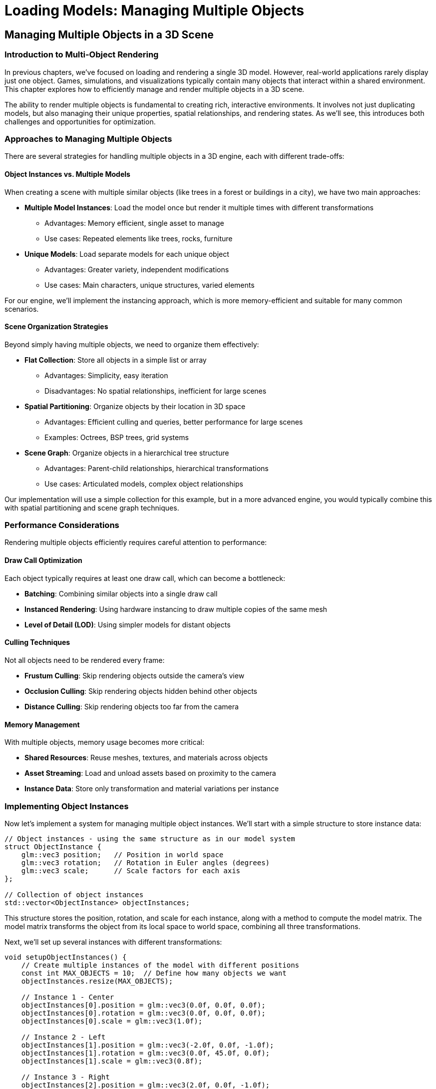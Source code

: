 :pp: {plus}{plus}

= Loading Models: Managing Multiple Objects

== Managing Multiple Objects in a 3D Scene

=== Introduction to Multi-Object Rendering

In previous chapters, we've focused on loading and rendering a single 3D model. However, real-world applications rarely display just one object. Games, simulations, and visualizations typically contain many objects that interact within a shared environment. This chapter explores how to efficiently manage and render multiple objects in a 3D scene.

The ability to render multiple objects is fundamental to creating rich, interactive environments. It involves not just duplicating models, but also managing their unique properties, spatial relationships, and rendering states. As we'll see, this introduces both challenges and opportunities for optimization.

=== Approaches to Managing Multiple Objects

There are several strategies for handling multiple objects in a 3D engine, each with different trade-offs:

==== Object Instances vs. Multiple Models

When creating a scene with multiple similar objects (like trees in a forest or buildings in a city), we have two main approaches:

* *Multiple Model Instances*: Load the model once but render it multiple times with different transformations
  - Advantages: Memory efficient, single asset to manage
  - Use cases: Repeated elements like trees, rocks, furniture

* *Unique Models*: Load separate models for each unique object
  - Advantages: Greater variety, independent modifications
  - Use cases: Main characters, unique structures, varied elements

For our engine, we'll implement the instancing approach, which is more memory-efficient and suitable for many common scenarios.

==== Scene Organization Strategies

Beyond simply having multiple objects, we need to organize them effectively:

* *Flat Collection*: Store all objects in a simple list or array
  - Advantages: Simplicity, easy iteration
  - Disadvantages: No spatial relationships, inefficient for large scenes

* *Spatial Partitioning*: Organize objects by their location in 3D space
  - Advantages: Efficient culling and queries, better performance for large scenes
  - Examples: Octrees, BSP trees, grid systems

* *Scene Graph*: Organize objects in a hierarchical tree structure
  - Advantages: Parent-child relationships, hierarchical transformations
  - Use cases: Articulated models, complex object relationships

Our implementation will use a simple collection for this example, but in a more advanced engine, you would typically combine this with spatial partitioning and scene graph techniques.

=== Performance Considerations

Rendering multiple objects efficiently requires careful attention to performance:

==== Draw Call Optimization

Each object typically requires at least one draw call, which can become a bottleneck:

* *Batching*: Combining similar objects into a single draw call
* *Instanced Rendering*: Using hardware instancing to draw multiple copies of the same mesh
* *Level of Detail (LOD)*: Using simpler models for distant objects

==== Culling Techniques

Not all objects need to be rendered every frame:

* *Frustum Culling*: Skip rendering objects outside the camera's view
* *Occlusion Culling*: Skip rendering objects hidden behind other objects
* *Distance Culling*: Skip rendering objects too far from the camera

==== Memory Management

With multiple objects, memory usage becomes more critical:

* *Shared Resources*: Reuse meshes, textures, and materials across objects
* *Asset Streaming*: Load and unload assets based on proximity to the camera
* *Instance Data*: Store only transformation and material variations per instance

=== Implementing Object Instances

Now let's implement a system for managing multiple object instances. We'll start with a simple structure to store instance data:

[source,cpp]
----
// Object instances - using the same structure as in our model system
struct ObjectInstance {
    glm::vec3 position;   // Position in world space
    glm::vec3 rotation;   // Rotation in Euler angles (degrees)
    glm::vec3 scale;      // Scale factors for each axis
};

// Collection of object instances
std::vector<ObjectInstance> objectInstances;
----

This structure stores the position, rotation, and scale for each instance, along with a method to compute the model matrix. The model matrix transforms the object from its local space to world space, combining all three transformations.

Next, we'll set up several instances with different transformations:

[source,cpp]
----
void setupObjectInstances() {
    // Create multiple instances of the model with different positions
    const int MAX_OBJECTS = 10;  // Define how many objects we want
    objectInstances.resize(MAX_OBJECTS);

    // Instance 1 - Center
    objectInstances[0].position = glm::vec3(0.0f, 0.0f, 0.0f);
    objectInstances[0].rotation = glm::vec3(0.0f, 0.0f, 0.0f);
    objectInstances[0].scale = glm::vec3(1.0f);

    // Instance 2 - Left
    objectInstances[1].position = glm::vec3(-2.0f, 0.0f, -1.0f);
    objectInstances[1].rotation = glm::vec3(0.0f, 45.0f, 0.0f);
    objectInstances[1].scale = glm::vec3(0.8f);

    // Instance 3 - Right
    objectInstances[2].position = glm::vec3(2.0f, 0.0f, -1.0f);
    objectInstances[2].rotation = glm::vec3(0.0f, -45.0f, 0.0f);
    objectInstances[2].scale = glm::vec3(0.8f);

    // Instance 4 - Back Left
    objectInstances[3].position = glm::vec3(-1.5f, 0.0f, -3.0f);
    objectInstances[3].rotation = glm::vec3(0.0f, 30.0f, 0.0f);
    objectInstances[3].scale = glm::vec3(0.7f);

    // Instance 5 - Back Right
    objectInstances[4].position = glm::vec3(1.5f, 0.0f, -3.0f);
    objectInstances[4].rotation = glm::vec3(0.0f, -30.0f, 0.0f);
    objectInstances[4].scale = glm::vec3(0.7f);

    // Instance 6 - Front Left
    objectInstances[5].position = glm::vec3(-1.5f, 0.0f, 1.5f);
    objectInstances[5].rotation = glm::vec3(0.0f, -30.0f, 0.0f);
    objectInstances[5].scale = glm::vec3(0.6f);

    // Instance 7 - Front Right
    objectInstances[6].position = glm::vec3(1.5f, 0.0f, 1.5f);
    objectInstances[6].rotation = glm::vec3(0.0f, 30.0f, 0.0f);
    objectInstances[6].scale = glm::vec3(0.6f);

    // Instance 8 - Above
    objectInstances[7].position = glm::vec3(0.0f, 2.0f, -2.0f);
    objectInstances[7].rotation = glm::vec3(45.0f, 0.0f, 0.0f);
    objectInstances[7].scale = glm::vec3(0.5f);

    // Instance 9 - Below
    objectInstances[8].position = glm::vec3(0.0f, -1.0f, -2.0f);
    objectInstances[8].rotation = glm::vec3(-30.0f, 0.0f, 0.0f);
    objectInstances[8].scale = glm::vec3(0.5f);

    // Instance 10 - Far Back
    objectInstances[9].position = glm::vec3(0.0f, 0.5f, -5.0f);
    objectInstances[9].rotation = glm::vec3(0.0f, 180.0f, 0.0f);
    objectInstances[9].scale = glm::vec3(1.2f);
}
----

This function creates ten instances of our model, each with a unique position, rotation, and scale. This allows us to create a more interesting scene with varied object placements.

=== Rendering Multiple Objects

Now that we have our object instances set up, we need to render them. Here's how we can modify our rendering loop to handle multiple objects:

[source,cpp]
----
void drawFrame() {
    // ... (standard Vulkan frame setup)

    // Begin command buffer recording
    commandBuffer.begin({});

    // Transition image layout for rendering
    transition_image_layout(
        imageIndex,
        vk::ImageLayout::eUndefined,
        vk::ImageLayout::eColorAttachmentOptimal,
        {},
        vk::AccessFlagBits2::eColorAttachmentWrite,
        vk::PipelineStageFlagBits2::eTopOfPipe,
        vk::PipelineStageFlagBits2::eColorAttachmentOutput
    );

    // Set up rendering attachments
    vk::ClearValue clearColor = vk::ClearColorValue(0.0f, 0.0f, 0.0f, 1.0f);
    vk::ClearValue clearDepth = vk::ClearDepthStencilValue(1.0f, 0);

    vk::RenderingAttachmentInfo colorAttachmentInfo = {
        .imageView = swapChainImageViews[imageIndex],
        .imageLayout = vk::ImageLayout::eColorAttachmentOptimal,
        .loadOp = vk::AttachmentLoadOp::eClear,
        .storeOp = vk::AttachmentStoreOp::eStore,
        .clearValue = clearColor
    };

    vk::RenderingAttachmentInfo depthAttachmentInfo = {
        .imageView = depthImageView,
        .imageLayout = vk::ImageLayout::eDepthStencilAttachmentOptimal,
        .loadOp = vk::AttachmentLoadOp::eClear,
        .storeOp = vk::AttachmentStoreOp::eStore,
        .clearValue = clearDepth
    };

    vk::RenderingInfo renderingInfo = {
        .renderArea = { .offset = { 0, 0 }, .extent = swapChainExtent },
        .layerCount = 1,
        .colorAttachmentCount = 1,
        .pColorAttachments = &colorAttachmentInfo,
        .pDepthAttachment = &depthAttachmentInfo
    };

    // Begin dynamic rendering
    commandBuffer.beginRendering(renderingInfo);

    // Bind pipeline
    commandBuffer.bindPipeline(vk::PipelineBindPoint::eGraphics, graphicsPipeline);

    // Set viewport and scissor
    commandBuffer.setViewport(0, vk::Viewport(0.0f, 0.0f, static_cast<float>(swapChainExtent.width), static_cast<float>(swapChainExtent.height), 0.0f, 1.0f));
    commandBuffer.setScissor(0, vk::Rect2D(vk::Offset2D(0, 0), swapChainExtent));

    // Bind descriptor set with uniform buffer and textures
    commandBuffer.bindDescriptorSets(
        vk::PipelineBindPoint::eGraphics,
        pipelineLayout,
        0,
        1,
        &descriptorSets[currentFrame],
        0,
        nullptr
    );

    // Update view and projection in uniform buffer
    UniformBufferObject ubo{};
    ubo.view = camera.getViewMatrix();
    ubo.proj = camera.getProjectionMatrix(swapChainExtent.width / (float)swapChainExtent.height);
    ubo.proj[1][1] *= -1;  // Vulkan's Y coordinate is inverted

    // Copy to uniform buffer (per frame-in-flight)
    memcpy(uniformBuffers[currentFrame].mapped, &ubo, sizeof(ubo));

    // Render each object instance
    for (size_t i = 0; i < objectInstances.size(); i++) {
        const auto& instance = objectInstances[i];

        // Create model matrix for this instance
        glm::mat4 modelMatrix = glm::mat4(1.0f);
        modelMatrix = glm::translate(modelMatrix, instance.position);
        modelMatrix = glm::rotate(modelMatrix, glm::radians(instance.rotation.x), glm::vec3(1.0f, 0.0f, 0.0f));
        modelMatrix = glm::rotate(modelMatrix, glm::radians(instance.rotation.y), glm::vec3(0.0f, 1.0f, 0.0f));
        modelMatrix = glm::rotate(modelMatrix, glm::radians(instance.rotation.z), glm::vec3(0.0f, 0.0f, 1.0f));
        modelMatrix = glm::scale(modelMatrix, instance.scale);

        // Render all nodes in the model
        renderNode(commandBuffer, model.nodes, modelMatrix);
    }

    // End dynamic rendering
    commandBuffer.endRendering();

    // Transition image layout for presentation
    transition_image_layout(
        imageIndex,
        vk::ImageLayout::eColorAttachmentOptimal,
        vk::ImageLayout::ePresentSrcKHR,
        vk::AccessFlagBits2::eColorAttachmentWrite,
        {},
        vk::PipelineStageFlagBits2::eColorAttachmentOutput,
        vk::PipelineStageFlagBits2::eBottomOfPipe
    );

    // End command buffer recording
    commandBuffer.end();

    // ... (submit command buffer and present)
}

// Helper function to recursively render all nodes in the model
void renderNode(const vk::raii::CommandBuffer& commandBuffer, const std::vector<Node*>& nodes, const glm::mat4& parentMatrix) {
    for (const auto node : nodes) {
        // Calculate global matrix for this node
        glm::mat4 nodeMatrix = parentMatrix * node->getLocalMatrix();

        // If this node has a mesh, render it
        if (!node->mesh.vertices.empty() && !node->mesh.indices.empty() &&
            node->vertexBufferIndex >= 0 && node->indexBufferIndex >= 0) {

            // Set up push constants for material properties
            PushConstantBlock pushConstants{};

            if (node->mesh.materialIndex >= 0 && node->mesh.materialIndex < static_cast<int>(model.materials.size())) {
                const auto& material = model.materials[node->mesh.materialIndex];
                pushConstants.baseColorFactor = material.baseColorFactor;
                pushConstants.metallicFactor = material.metallicFactor;
                pushConstants.roughnessFactor = material.roughnessFactor;
                pushConstants.baseColorTextureSet = material.baseColorTextureIndex >= 0 ? 1 : -1;
                pushConstants.physicalDescriptorTextureSet = material.metallicRoughnessTextureIndex >= 0 ? 2 : -1;
                pushConstants.normalTextureSet = material.normalTextureIndex >= 0 ? 3 : -1;
                pushConstants.occlusionTextureSet = material.occlusionTextureIndex >= 0 ? 4 : -1;
                pushConstants.emissiveTextureSet = material.emissiveTextureIndex >= 0 ? 5 : -1;
            } else {
                // Default material properties
                pushConstants.baseColorFactor = glm::vec4(1.0f);
                pushConstants.metallicFactor = 1.0f;
                pushConstants.roughnessFactor = 1.0f;
                pushConstants.baseColorTextureSet = 1;
                pushConstants.physicalDescriptorTextureSet = -1;
                pushConstants.normalTextureSet = -1;
                pushConstants.occlusionTextureSet = -1;
                pushConstants.emissiveTextureSet = -1;
            }

            // Update model matrix in push constants
            commandBuffer.pushConstants(pipelineLayout, vk::ShaderStageFlagBits::eFragment, 0, sizeof(PushConstantBlock), &pushConstants);

            // Bind vertex and index buffers
            commandBuffer.bindVertexBuffers(0, *vertexBuffers[node->vertexBufferIndex], {0});
            commandBuffer.bindIndexBuffer(*indexBuffers[node->indexBufferIndex], 0, vk::IndexType::eUint32);

            // Draw the mesh
            commandBuffer.drawIndexed(static_cast<uint32_t>(node->mesh.indices.size()), 1, 0, 0, 0);
        }

        // Recursively render children
        if (!node->children.empty()) {
            renderNode(commandBuffer, node->children, nodeMatrix);
        }
    }
}
----

This rendering approach leverages our model system to efficiently render multiple instances of a model:

1. It uses the scene graph structure to handle complex models with multiple parts
2. It properly handles parent-child relationships and hierarchical transformations
3. It applies material properties to each mesh using push constants
4. It supports animations through the node transformation system

While this approach is more sophisticated than a simple flat list of objects, it does have some limitations:

1. It still requires a separate draw call for each mesh in each instance, which can be inefficient for large numbers of objects
2. It doesn't implement any culling or batching optimizations
3. For very large scenes, additional spatial partitioning would be beneficial

=== Advanced Techniques: Hardware Instancing

For more efficient rendering of many similar objects, we can use hardware instancing. This allows us to draw multiple instances of the same model with a single draw call:

[source,cpp]
----
// Instance data for GPU instancing
struct InstanceData {
    glm::mat4 model;  // Model matrix for this instance
};

// Create buffers to hold instance data for each node with a mesh
std::vector<vk::raii::Buffer> instanceBuffers;
std::vector<vk::raii::DeviceMemory> instanceBufferMemories;
std::vector<void*> instanceBuffersMapped;

void setupInstanceBuffers() {
    // Create an instance buffer for each node with a mesh
    for (auto node : model.linearNodes) {
        if (node->mesh.vertices.empty() || node->mesh.indices.empty()) {
            continue;
        }

        // Calculate buffer size
        vk::DeviceSize bufferSize = sizeof(InstanceData) * objectInstances.size();

        // Create the buffer
        vk::raii::Buffer instanceBuffer = nullptr;
        vk::raii::DeviceMemory instanceBufferMemory = nullptr;
        createBuffer(
            bufferSize,
            vk::BufferUsageFlagBits::eVertexBuffer,
            vk::MemoryPropertyFlagBits::eHostVisible | vk::MemoryPropertyFlagBits::eHostCoherent,
            instanceBuffer,
            instanceBufferMemory
        );

        // Map the buffer memory
        void* instanceBufferMapped = device.mapMemory(instanceBufferMemory, 0, bufferSize, {});

        // Store buffer and memory
        instanceBuffers.push_back(instanceBuffer);
        instanceBufferMemories.push_back(instanceBufferMemory);
        instanceBuffersMapped.push_back(instanceBufferMapped);

        // Set the instance buffer index for this node
        node->instanceBufferIndex = static_cast<int>(instanceBuffers.size() - 1);
    }

    // Update all instance buffers
    updateInstanceBuffers();
}

void updateInstanceBuffers() {
    // For each node with an instance buffer
    for (auto node : model.linearNodes) {
        if (node->instanceBufferIndex < 0) {
            continue;
        }

        // Prepare instance data for this node
        std::vector<InstanceData> instanceData(objectInstances.size());
        for (size_t i = 0; i < objectInstances.size(); i++) {
            // Create model matrix for this instance
            glm::mat4 modelMatrix = glm::mat4(1.0f);
            modelMatrix = glm::translate(modelMatrix, objectInstances[i].position);
            modelMatrix = glm::rotate(modelMatrix, glm::radians(objectInstances[i].rotation.x), glm::vec3(1.0f, 0.0f, 0.0f));
            modelMatrix = glm::rotate(modelMatrix, glm::radians(objectInstances[i].rotation.y), glm::vec3(0.0f, 1.0f, 0.0f));
            modelMatrix = glm::rotate(modelMatrix, glm::radians(objectInstances[i].rotation.z), glm::vec3(0.0f, 0.0f, 1.0f));
            modelMatrix = glm::scale(modelMatrix, objectInstances[i].scale);

            // Combine with node's local matrix
            instanceData[i].model = modelMatrix * node->getLocalMatrix();
        }

        // Copy to instance buffer
        memcpy(instanceBuffersMapped[node->instanceBufferIndex], instanceData.data(), sizeof(InstanceData) * instanceData.size());
    }
}

// Modify vertex input state to include instance data
vk::PipelineVertexInputStateCreateInfo vertexInputInfo{};
// ... (standard vertex input setup)

// Add instance data bindings and attributes
vk::VertexInputBindingDescription instanceBindingDescription{};
instanceBindingDescription.binding = 1;  // Use binding point 1 for instance data
instanceBindingDescription.stride = sizeof(InstanceData);
instanceBindingDescription.inputRate = vk::VertexInputRate::eInstance;  // Advance per instance

// Four attributes for the 4x4 matrix (one per row)
std::array<vk::VertexInputAttributeDescription, 4> instanceAttributeDescriptions{};
for (uint32_t i = 0; i < 4; i++) {
    instanceAttributeDescriptions[i].binding = 1;
    instanceAttributeDescriptions[i].location = 4 + i;  // Start after vertex attributes
    instanceAttributeDescriptions[i].format = vk::Format::eR32G32B32A32Sfloat;
    instanceAttributeDescriptions[i].offset = sizeof(float) * 4 * i;
}

// Combine vertex and instance bindings/attributes
std::array<vk::VertexInputBindingDescription, 2> bindingDescriptions = {
    vertexBindingDescription,
    instanceBindingDescription
};

std::vector<vk::VertexInputAttributeDescription> attributeDescriptions;
// Add vertex attributes
for (const auto& attr : vertexAttributeDescriptions) {
    attributeDescriptions.push_back(attr);
}
// Add instance attributes
for (const auto& attr : instanceAttributeDescriptions) {
    attributeDescriptions.push_back(attr);
}

// Update vertex input info
vertexInputInfo.vertexBindingDescriptionCount = static_cast<uint32_t>(bindingDescriptions.size());
vertexInputInfo.pVertexBindingDescriptions = bindingDescriptions.data();
vertexInputInfo.vertexAttributeDescriptionCount = static_cast<uint32_t>(attributeDescriptions.size());
vertexInputInfo.pVertexAttributeDescriptions = attributeDescriptions.data();
----

With hardware instancing set up, we can modify our rendering loop to draw all instances in a single call:

The same five steps apply here; the difference is in step 4 where we bind the instance buffer and draw N instances:

* Begin and describe attachments
* Begin rendering, bind pipeline, set viewport/scissor
* Update camera UBO (view/projection)
* Bind per‑mesh vertex + index buffers and a per‑mesh instance buffer, then draw instanced
* End rendering and present

[source,cpp]
----
void drawFrame() {
    // ... (standard Vulkan frame setup)

    // Begin command buffer recording
    commandBuffer.begin({});

    // Transition image layout for rendering
    transition_image_layout(
        imageIndex,
        vk::ImageLayout::eUndefined,
        vk::ImageLayout::eColorAttachmentOptimal,
        {},
        vk::AccessFlagBits2::eColorAttachmentWrite,
        vk::PipelineStageFlagBits2::eTopOfPipe,
        vk::PipelineStageFlagBits2::eColorAttachmentOutput
    );

    // Set up rendering attachments
    vk::ClearValue clearColor = vk::ClearColorValue(0.0f, 0.0f, 0.0f, 1.0f);
    vk::ClearValue clearDepth = vk::ClearDepthStencilValue(1.0f, 0);

    vk::RenderingAttachmentInfo colorAttachmentInfo = {
        .imageView = swapChainImageViews[imageIndex],
        .imageLayout = vk::ImageLayout::eColorAttachmentOptimal,
        .loadOp = vk::AttachmentLoadOp::eClear,
        .storeOp = vk::AttachmentStoreOp::eStore,
        .clearValue = clearColor
    };

    vk::RenderingAttachmentInfo depthAttachmentInfo = {
        .imageView = depthImageView,
        .imageLayout = vk::ImageLayout::eDepthStencilAttachmentOptimal,
        .loadOp = vk::AttachmentLoadOp::eClear,
        .storeOp = vk::AttachmentStoreOp::eStore,
        .clearValue = clearDepth
    };

    vk::RenderingInfo renderingInfo = {
        .renderArea = { .offset = { 0, 0 }, .extent = swapChainExtent },
        .layerCount = 1,
        .colorAttachmentCount = 1,
        .pColorAttachments = &colorAttachmentInfo,
        .pDepthAttachment = &depthAttachmentInfo
    };

    // Begin dynamic rendering
    commandBuffer.beginRendering(renderingInfo);

    // Bind pipeline
    commandBuffer.bindPipeline(vk::PipelineBindPoint::eGraphics, graphicsPipeline);

    // Set viewport and scissor
    commandBuffer.setViewport(0, vk::Viewport(0.0f, 0.0f, static_cast<float>(swapChainExtent.width), static_cast<float>(swapChainExtent.height), 0.0f, 1.0f));
    commandBuffer.setScissor(0, vk::Rect2D(vk::Offset2D(0, 0), swapChainExtent));

    // Update view and projection in uniform buffer
    UniformBufferObject ubo{};
    ubo.view = camera.getViewMatrix();
    ubo.proj = camera.getProjectionMatrix(swapChainExtent.width / (float)swapChainExtent.height);
    ubo.proj[1][1] *= -1;  // Vulkan's Y coordinate is inverted

    // Copy to uniform buffer (per frame-in-flight)
    memcpy(uniformBuffers[currentFrame].mapped, &ubo, sizeof(ubo));

    // Bind descriptor set
    commandBuffer.bindDescriptorSets(
        vk::PipelineBindPoint::eGraphics,
        pipelineLayout,
        0,
        1,
        &descriptorSets[currentFrame],
        0,
        nullptr
    );

    // Render all nodes in the model with instancing
    renderNodeInstanced(commandBuffer, model.nodes);

    // End dynamic rendering
    commandBuffer.endRendering();

    // Transition image layout for presentation
    transition_image_layout(
        imageIndex,
        vk::ImageLayout::eColorAttachmentOptimal,
        vk::ImageLayout::ePresentSrcKHR,
        vk::AccessFlagBits2::eColorAttachmentWrite,
        {},
        vk::PipelineStageFlagBits2::eColorAttachmentOutput,
        vk::PipelineStageFlagBits2::eBottomOfPipe
    );

    // End command buffer recording
    commandBuffer.end();

    // ... (submit command buffer and present)
}

// Helper function to recursively render all nodes in the model with instancing
void renderNodeInstanced(const vk::raii::CommandBuffer& commandBuffer, const std::vector<Node*>& nodes) {
    for (const auto node : nodes) {
        // If this node has a mesh and an instance buffer, render it
        if (!node->mesh.vertices.empty() && !node->mesh.indices.empty() &&
            node->vertexBufferIndex >= 0 && node->indexBufferIndex >= 0 &&
            node->instanceBufferIndex >= 0) {

            // Set up push constants for material properties
            PushConstantBlock pushConstants{};

            if (node->mesh.materialIndex >= 0 && node->mesh.materialIndex < static_cast<int>(model.materials.size())) {
                const auto& material = model.materials[node->mesh.materialIndex];
                pushConstants.baseColorFactor = material.baseColorFactor;
                pushConstants.metallicFactor = material.metallicFactor;
                pushConstants.roughnessFactor = material.roughnessFactor;
                pushConstants.baseColorTextureSet = material.baseColorTextureIndex >= 0 ? 1 : -1;
                pushConstants.physicalDescriptorTextureSet = material.metallicRoughnessTextureIndex >= 0 ? 2 : -1;
                pushConstants.normalTextureSet = material.normalTextureIndex >= 0 ? 3 : -1;
                pushConstants.occlusionTextureSet = material.occlusionTextureIndex >= 0 ? 4 : -1;
                pushConstants.emissiveTextureSet = material.emissiveTextureIndex >= 0 ? 5 : -1;
            } else {
                // Default material properties
                pushConstants.baseColorFactor = glm::vec4(1.0f);
                pushConstants.metallicFactor = 1.0f;
                pushConstants.roughnessFactor = 1.0f;
                pushConstants.baseColorTextureSet = 1;
                pushConstants.physicalDescriptorTextureSet = -1;
                pushConstants.normalTextureSet = -1;
                pushConstants.occlusionTextureSet = -1;
                pushConstants.emissiveTextureSet = -1;
            }

            // Update push constants
            commandBuffer.pushConstants(pipelineLayout, vk::ShaderStageFlagBits::eFragment, 0, sizeof(PushConstantBlock), &pushConstants);

            // Bind vertex and instance buffers
            vk::Buffer vertexBuffers[] = {*vertexBuffers[node->vertexBufferIndex], *instanceBuffers[node->instanceBufferIndex]};
            vk::DeviceSize offsets[] = {0, 0};
            commandBuffer.bindVertexBuffers(0, 2, vertexBuffers, offsets);
            commandBuffer.bindIndexBuffer(*indexBuffers[node->indexBufferIndex], 0, vk::IndexType::eUint32);

            // Draw all instances of this mesh in a single call
            commandBuffer.drawIndexed(
                static_cast<uint32_t>(node->mesh.indices.size()),
                static_cast<uint32_t>(objectInstances.size()),  // Instance count
                0, 0, 0
            );
        }

        // Recursively render children
        if (!node->children.empty()) {
            renderNodeInstanced(commandBuffer, node->children);
        }
    }
}
----

This approach is much more efficient for rendering large numbers of similar objects, as it reduces the number of draw calls and uniform buffer updates.

=== Vertex Shader Modifications for Instancing

To support hardware instancing, we need to modify our vertex shader to use the instance data:

[source,glsl]
----
#version 450

// Vertex attributes
layout(location = 0) in vec3 inPosition;
layout(location = 1) in vec3 inNormal;
layout(location = 2) in vec3 inColor;
layout(location = 3) in vec2 inTexCoord;

// Instance attributes (model matrix, one row per attribute)
layout(location = 4) in vec4 instanceModelRow0;
layout(location = 5) in vec4 instanceModelRow1;
layout(location = 6) in vec4 instanceModelRow2;
layout(location = 7) in vec4 instanceModelRow3;

// Uniform buffer for view and projection matrices
layout(binding = 0) uniform UniformBufferObject {
    mat4 model;
    mat4 view;
    mat4 proj;

    // PBR parameters (not used in this shader but included for compatibility)
    vec4 lightPositions[4];
    vec4 lightColors[4];
    vec4 camPos;
    float exposure;
    float gamma;
    float prefilteredCubeMipLevels;
    float scaleIBLAmbient;
} ubo;

// Output to fragment shader
layout(location = 0) out vec3 fragPosition;
layout(location = 1) out vec3 fragNormal;
layout(location = 2) out vec2 fragTexCoord;
layout(location = 3) out vec3 fragColor;

void main() {
    // Reconstruct model matrix from instance attributes
    mat4 instanceModel = mat4(
        instanceModelRow0,
        instanceModelRow1,
        instanceModelRow2,
        instanceModelRow3
    );

    // Calculate world position
    vec4 worldPos = instanceModel * vec4(inPosition, 1.0);

    // Output position in clip space
    gl_Position = ubo.proj * ubo.view * worldPos;

    // Pass data to fragment shader
    fragPosition = worldPos.xyz;
    fragNormal = mat3(instanceModel) * inNormal;  // This is simplified; should use normal matrix
    fragTexCoord = inTexCoord;
    fragColor = inColor;
}
----

=== Beyond Basic Instancing: Material Variations

So far, we've focused on positioning multiple instances of the same model with the same material. In a real application, you might want to vary the materials as well:

[source,cpp]
----
// Create materials with variations for each instance
void createMaterialVariations() {
    // Resize the materials vector to hold one material per instance
    model.materials.resize(objectInstances.size());

    for (size_t i = 0; i < objectInstances.size(); i++) {
        // Get reference to this instance's material
        Material& material = model.materials[i];

        // Vary materials based on position or other factors
        float distanceFromCenter = glm::length(objectInstances[i].position);
        float angle = atan2(objectInstances[i].position.z, objectInstances[i].position.x);

        // Vary color based on angle
        float hue = (angle + glm::pi<float>()) / (2.0f * glm::pi<float>());
        glm::vec3 color = hsvToRgb(glm::vec3(hue, 0.7f, 0.9f));
        material.baseColorFactor = glm::vec4(color, 1.0f);

        // Vary metallic/roughness based on distance
        material.metallicFactor = glm::clamp(distanceFromCenter / 5.0f, 0.0f, 1.0f);
        material.roughnessFactor = glm::clamp(1.0f - distanceFromCenter / 5.0f, 0.1f, 0.9f);

        // Vary emissive strength for some objects
        material.emissiveFactor = (i % 3 == 0) ? glm::vec3(1.0f) : glm::vec3(0.0f);  // Every third object glows
    }

    // Update material indices for all nodes
    for (auto node : model.linearNodes) {
        // For demonstration, we'll assign materials based on node index
        // In a real application, you might use more sophisticated logic
        if (!node->mesh.vertices.empty()) {
            size_t materialIndex = node->index % objectInstances.size();
            node->mesh.materialIndex = static_cast<int>(materialIndex);
        }
    }
}

// Helper function to convert HSV to RGB
glm::vec3 hsvToRgb(glm::vec3 hsv) {
    float h = hsv.x;
    float s = hsv.y;
    float v = hsv.z;

    float r, g, b;

    int i = floor(h * 6);
    float f = h * 6 - i;
    float p = v * (1 - s);
    float q = v * (1 - f * s);
    float t = v * (1 - (1 - f) * s);

    switch (i % 6) {
        case 0: r = v, g = t, b = p; break;
        case 1: r = q, g = v, b = p; break;
        case 2: r = p, g = v, b = t; break;
        case 3: r = p, g = q, b = v; break;
        case 4: r = t, g = p, b = v; break;
        case 5: r = v, g = p, b = q; break;
    }

    return glm::vec3(r, g, b);
}

// To use these material variations, call createMaterialVariations() after loading the model
// The renderNode() and renderNodeInstanced() methods will automatically use the assigned materials
----

This approach allows for much more visual variety in your scene, even when using the same base model for all instances.

=== Conclusion and Next Steps

In this chapter, we've explored how to manage and render multiple objects in a 3D scene. We've covered:

* Different approaches to organizing multiple objects
* Performance considerations for multi-object rendering
* Basic implementation of object instances
* Advanced techniques like hardware instancing
* Material variations for visual diversity

These techniques form the foundation for creating complex, visually rich 3D scenes. In the next chapter, we'll build upon this foundation to implement a complete scene rendering system that integrates all the components we've developed so far.

link:05_pbr_rendering.adoc[Previous: Understanding Physically Based Rendering] | link:07_scene_rendering.adoc[Next: Rendering the Scene]
